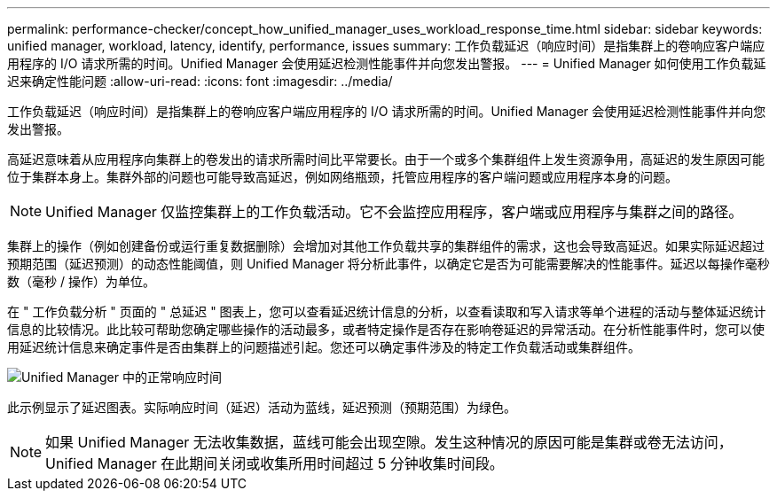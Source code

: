 ---
permalink: performance-checker/concept_how_unified_manager_uses_workload_response_time.html 
sidebar: sidebar 
keywords: unified manager, workload, latency, identify, performance, issues 
summary: 工作负载延迟（响应时间）是指集群上的卷响应客户端应用程序的 I/O 请求所需的时间。Unified Manager 会使用延迟检测性能事件并向您发出警报。 
---
= Unified Manager 如何使用工作负载延迟来确定性能问题
:allow-uri-read: 
:icons: font
:imagesdir: ../media/


[role="lead"]
工作负载延迟（响应时间）是指集群上的卷响应客户端应用程序的 I/O 请求所需的时间。Unified Manager 会使用延迟检测性能事件并向您发出警报。

高延迟意味着从应用程序向集群上的卷发出的请求所需时间比平常要长。由于一个或多个集群组件上发生资源争用，高延迟的发生原因可能位于集群本身上。集群外部的问题也可能导致高延迟，例如网络瓶颈，托管应用程序的客户端问题或应用程序本身的问题。

[NOTE]
====
Unified Manager 仅监控集群上的工作负载活动。它不会监控应用程序，客户端或应用程序与集群之间的路径。

====
集群上的操作（例如创建备份或运行重复数据删除）会增加对其他工作负载共享的集群组件的需求，这也会导致高延迟。如果实际延迟超过预期范围（延迟预测）的动态性能阈值，则 Unified Manager 将分析此事件，以确定它是否为可能需要解决的性能事件。延迟以每操作毫秒数（毫秒 / 操作）为单位。

在 " 工作负载分析 " 页面的 " 总延迟 " 图表上，您可以查看延迟统计信息的分析，以查看读取和写入请求等单个进程的活动与整体延迟统计信息的比较情况。此比较可帮助您确定哪些操作的活动最多，或者特定操作是否存在影响卷延迟的异常活动。在分析性能事件时，您可以使用延迟统计信息来确定事件是否由集群上的问题描述引起。您还可以确定事件涉及的特定工作负载活动或集群组件。

image::../media/opm_expected_range_and_rt_jpg.png[Unified Manager 中的正常响应时间]

此示例显示了延迟图表。实际响应时间（延迟）活动为蓝线，延迟预测（预期范围）为绿色。

[NOTE]
====
如果 Unified Manager 无法收集数据，蓝线可能会出现空隙。发生这种情况的原因可能是集群或卷无法访问， Unified Manager 在此期间关闭或收集所用时间超过 5 分钟收集时间段。

====